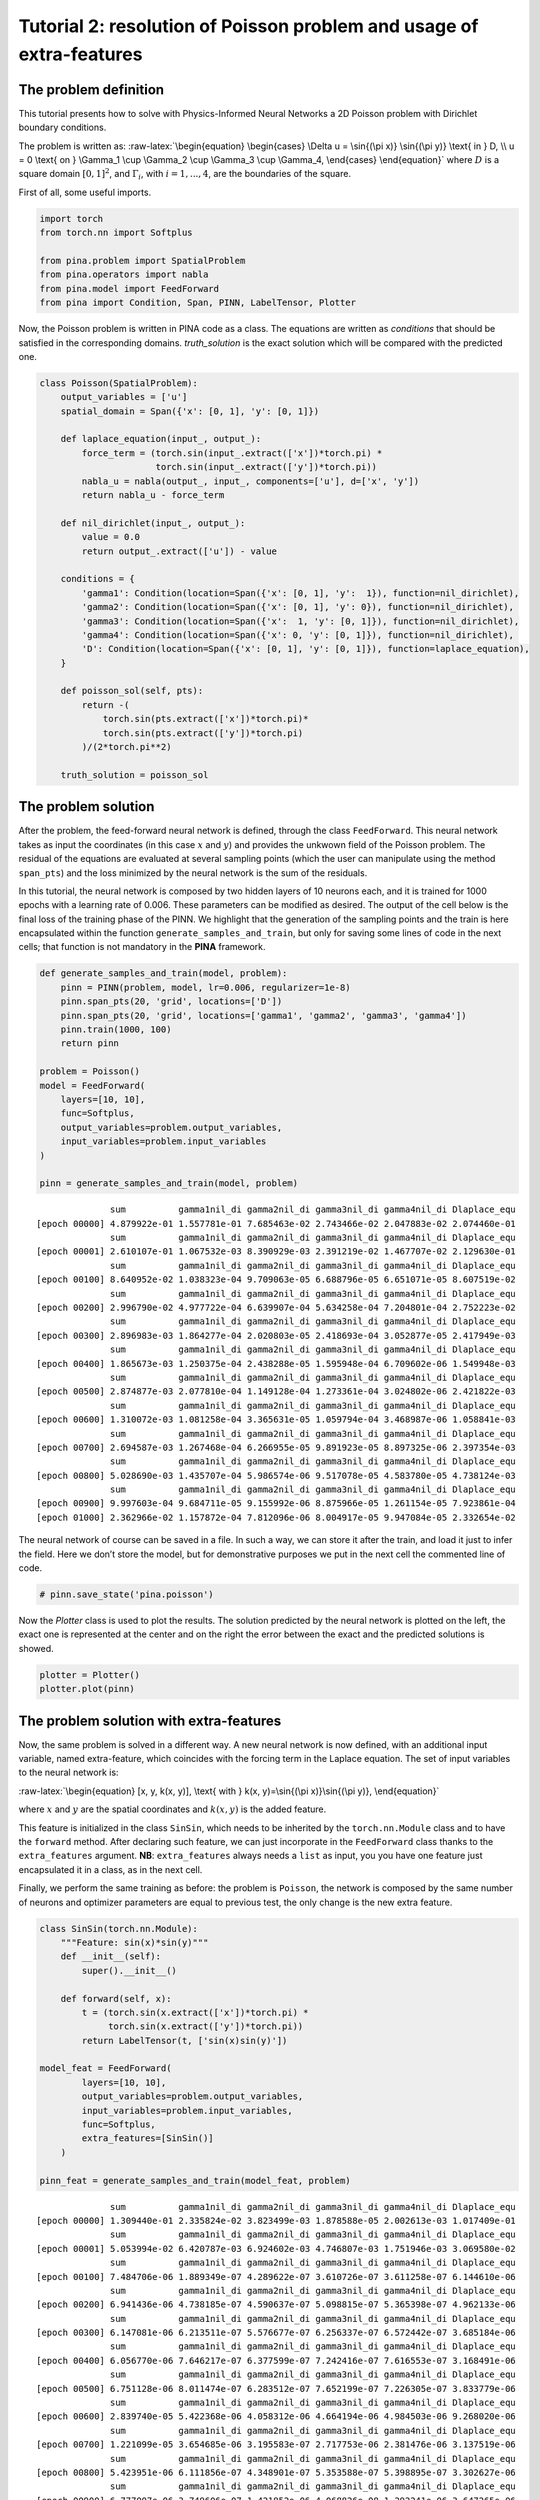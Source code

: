 Tutorial 2: resolution of Poisson problem and usage of extra-features
=====================================================================

The problem definition
~~~~~~~~~~~~~~~~~~~~~~

This tutorial presents how to solve with Physics-Informed Neural
Networks a 2D Poisson problem with Dirichlet boundary conditions.

The problem is written as: :raw-latex:`\begin{equation}
\begin{cases}
\Delta u = \sin{(\pi x)} \sin{(\pi y)} \text{ in } D, \\
u = 0 \text{ on } \Gamma_1 \cup \Gamma_2 \cup \Gamma_3 \cup \Gamma_4,
\end{cases}
\end{equation}` where :math:`D` is a square domain :math:`[0,1]^2`, and
:math:`\Gamma_i`, with :math:`i=1,...,4`, are the boundaries of the
square.

First of all, some useful imports.

.. code:: ipython3

    import torch
    from torch.nn import Softplus
    
    from pina.problem import SpatialProblem
    from pina.operators import nabla
    from pina.model import FeedForward
    from pina import Condition, Span, PINN, LabelTensor, Plotter

Now, the Poisson problem is written in PINA code as a class. The
equations are written as *conditions* that should be satisfied in the
corresponding domains. *truth_solution* is the exact solution which will
be compared with the predicted one.

.. code:: ipython3

    class Poisson(SpatialProblem):
        output_variables = ['u']
        spatial_domain = Span({'x': [0, 1], 'y': [0, 1]})
    
        def laplace_equation(input_, output_):
            force_term = (torch.sin(input_.extract(['x'])*torch.pi) *
                          torch.sin(input_.extract(['y'])*torch.pi))
            nabla_u = nabla(output_, input_, components=['u'], d=['x', 'y'])
            return nabla_u - force_term
    
        def nil_dirichlet(input_, output_):
            value = 0.0
            return output_.extract(['u']) - value
    
        conditions = {
            'gamma1': Condition(location=Span({'x': [0, 1], 'y':  1}), function=nil_dirichlet),
            'gamma2': Condition(location=Span({'x': [0, 1], 'y': 0}), function=nil_dirichlet),
            'gamma3': Condition(location=Span({'x':  1, 'y': [0, 1]}), function=nil_dirichlet),
            'gamma4': Condition(location=Span({'x': 0, 'y': [0, 1]}), function=nil_dirichlet),
            'D': Condition(location=Span({'x': [0, 1], 'y': [0, 1]}), function=laplace_equation),
        }
    
        def poisson_sol(self, pts):
            return -(
                torch.sin(pts.extract(['x'])*torch.pi)*
                torch.sin(pts.extract(['y'])*torch.pi)
            )/(2*torch.pi**2)
        
        truth_solution = poisson_sol

The problem solution
~~~~~~~~~~~~~~~~~~~~

After the problem, the feed-forward neural network is defined, through
the class ``FeedForward``. This neural network takes as input the
coordinates (in this case :math:`x` and :math:`y`) and provides the
unkwown field of the Poisson problem. The residual of the equations are
evaluated at several sampling points (which the user can manipulate
using the method ``span_pts``) and the loss minimized by the neural
network is the sum of the residuals.

In this tutorial, the neural network is composed by two hidden layers of
10 neurons each, and it is trained for 1000 epochs with a learning rate
of 0.006. These parameters can be modified as desired. The output of the
cell below is the final loss of the training phase of the PINN. We
highlight that the generation of the sampling points and the train is
here encapsulated within the function ``generate_samples_and_train``,
but only for saving some lines of code in the next cells; that function
is not mandatory in the **PINA** framework.

.. code:: ipython3

    def generate_samples_and_train(model, problem):
        pinn = PINN(problem, model, lr=0.006, regularizer=1e-8)
        pinn.span_pts(20, 'grid', locations=['D'])
        pinn.span_pts(20, 'grid', locations=['gamma1', 'gamma2', 'gamma3', 'gamma4'])
        pinn.train(1000, 100)
        return pinn
    
    problem = Poisson()
    model = FeedForward(
        layers=[10, 10],
        func=Softplus,
        output_variables=problem.output_variables,
        input_variables=problem.input_variables
    )
    
    pinn = generate_samples_and_train(model, problem)


.. parsed-literal::

                  sum          gamma1nil_di gamma2nil_di gamma3nil_di gamma4nil_di Dlaplace_equ 
    [epoch 00000] 4.879922e-01 1.557781e-01 7.685463e-02 2.743466e-02 2.047883e-02 2.074460e-01 
                  sum          gamma1nil_di gamma2nil_di gamma3nil_di gamma4nil_di Dlaplace_equ 
    [epoch 00001] 2.610107e-01 1.067532e-03 8.390929e-03 2.391219e-02 1.467707e-02 2.129630e-01 
                  sum          gamma1nil_di gamma2nil_di gamma3nil_di gamma4nil_di Dlaplace_equ 
    [epoch 00100] 8.640952e-02 1.038323e-04 9.709063e-05 6.688796e-05 6.651071e-05 8.607519e-02 
                  sum          gamma1nil_di gamma2nil_di gamma3nil_di gamma4nil_di Dlaplace_equ 
    [epoch 00200] 2.996790e-02 4.977722e-04 6.639907e-04 5.634258e-04 7.204801e-04 2.752223e-02 
                  sum          gamma1nil_di gamma2nil_di gamma3nil_di gamma4nil_di Dlaplace_equ 
    [epoch 00300] 2.896983e-03 1.864277e-04 2.020803e-05 2.418693e-04 3.052877e-05 2.417949e-03 
                  sum          gamma1nil_di gamma2nil_di gamma3nil_di gamma4nil_di Dlaplace_equ 
    [epoch 00400] 1.865673e-03 1.250375e-04 2.438288e-05 1.595948e-04 6.709602e-06 1.549948e-03 
                  sum          gamma1nil_di gamma2nil_di gamma3nil_di gamma4nil_di Dlaplace_equ 
    [epoch 00500] 2.874877e-03 2.077810e-04 1.149128e-04 1.273361e-04 3.024802e-06 2.421822e-03 
                  sum          gamma1nil_di gamma2nil_di gamma3nil_di gamma4nil_di Dlaplace_equ 
    [epoch 00600] 1.310072e-03 1.081258e-04 3.365631e-05 1.059794e-04 3.468987e-06 1.058841e-03 
                  sum          gamma1nil_di gamma2nil_di gamma3nil_di gamma4nil_di Dlaplace_equ 
    [epoch 00700] 2.694587e-03 1.267468e-04 6.266955e-05 9.891923e-05 8.897325e-06 2.397354e-03 
                  sum          gamma1nil_di gamma2nil_di gamma3nil_di gamma4nil_di Dlaplace_equ 
    [epoch 00800] 5.028690e-03 1.435707e-04 5.986574e-06 9.517078e-05 4.583780e-05 4.738124e-03 
                  sum          gamma1nil_di gamma2nil_di gamma3nil_di gamma4nil_di Dlaplace_equ 
    [epoch 00900] 9.997603e-04 9.684711e-05 9.155992e-06 8.875966e-05 1.261154e-05 7.923861e-04 
    [epoch 01000] 2.362966e-02 1.157872e-04 7.812096e-06 8.004917e-05 9.947084e-05 2.332654e-02 


The neural network of course can be saved in a file. In such a way, we
can store it after the train, and load it just to infer the field. Here
we don’t store the model, but for demonstrative purposes we put in the
next cell the commented line of code.

.. code:: ipython3

    # pinn.save_state('pina.poisson')

Now the *Plotter* class is used to plot the results. The solution
predicted by the neural network is plotted on the left, the exact one is
represented at the center and on the right the error between the exact
and the predicted solutions is showed.

.. code:: ipython3

    plotter = Plotter()
    plotter.plot(pinn)



.. image:: tutorial_files/tutorial_13_0.png


The problem solution with extra-features
~~~~~~~~~~~~~~~~~~~~~~~~~~~~~~~~~~~~~~~~

Now, the same problem is solved in a different way. A new neural network
is now defined, with an additional input variable, named extra-feature,
which coincides with the forcing term in the Laplace equation. The set
of input variables to the neural network is:

:raw-latex:`\begin{equation}
[x, y, k(x, y)], \text{ with } k(x, y)=\sin{(\pi x)}\sin{(\pi y)},
\end{equation}`

where :math:`x` and :math:`y` are the spatial coordinates and
:math:`k(x, y)` is the added feature.

This feature is initialized in the class ``SinSin``, which needs to be
inherited by the ``torch.nn.Module`` class and to have the ``forward``
method. After declaring such feature, we can just incorporate in the
``FeedForward`` class thanks to the ``extra_features`` argument. **NB**:
``extra_features`` always needs a ``list`` as input, you you have one
feature just encapsulated it in a class, as in the next cell.

Finally, we perform the same training as before: the problem is
``Poisson``, the network is composed by the same number of neurons and
optimizer parameters are equal to previous test, the only change is the
new extra feature.

.. code:: ipython3

    class SinSin(torch.nn.Module):
        """Feature: sin(x)*sin(y)"""
        def __init__(self):
            super().__init__()
    
        def forward(self, x):
            t = (torch.sin(x.extract(['x'])*torch.pi) *
                 torch.sin(x.extract(['y'])*torch.pi))
            return LabelTensor(t, ['sin(x)sin(y)'])
    
    model_feat = FeedForward(
            layers=[10, 10],
            output_variables=problem.output_variables,
            input_variables=problem.input_variables,
            func=Softplus,
            extra_features=[SinSin()]
        )
    
    pinn_feat = generate_samples_and_train(model_feat, problem)


.. parsed-literal::

                  sum          gamma1nil_di gamma2nil_di gamma3nil_di gamma4nil_di Dlaplace_equ 
    [epoch 00000] 1.309440e-01 2.335824e-02 3.823499e-03 1.878588e-05 2.002613e-03 1.017409e-01 
                  sum          gamma1nil_di gamma2nil_di gamma3nil_di gamma4nil_di Dlaplace_equ 
    [epoch 00001] 5.053994e-02 6.420787e-03 6.924602e-03 4.746807e-03 1.751946e-03 3.069580e-02 
                  sum          gamma1nil_di gamma2nil_di gamma3nil_di gamma4nil_di Dlaplace_equ 
    [epoch 00100] 7.484706e-06 1.889349e-07 4.289622e-07 3.610726e-07 3.611258e-07 6.144610e-06 
                  sum          gamma1nil_di gamma2nil_di gamma3nil_di gamma4nil_di Dlaplace_equ 
    [epoch 00200] 6.941436e-06 4.738185e-07 4.590637e-07 5.098815e-07 5.365398e-07 4.962133e-06 
                  sum          gamma1nil_di gamma2nil_di gamma3nil_di gamma4nil_di Dlaplace_equ 
    [epoch 00300] 6.147081e-06 6.213511e-07 5.576677e-07 6.256337e-07 6.572442e-07 3.685184e-06 
                  sum          gamma1nil_di gamma2nil_di gamma3nil_di gamma4nil_di Dlaplace_equ 
    [epoch 00400] 6.056770e-06 7.646217e-07 6.377599e-07 7.242416e-07 7.616553e-07 3.168491e-06 
                  sum          gamma1nil_di gamma2nil_di gamma3nil_di gamma4nil_di Dlaplace_equ 
    [epoch 00500] 6.751128e-06 8.011474e-07 6.283512e-07 7.652199e-07 7.226305e-07 3.833779e-06 
                  sum          gamma1nil_di gamma2nil_di gamma3nil_di gamma4nil_di Dlaplace_equ 
    [epoch 00600] 2.839740e-05 5.422368e-06 4.058312e-06 4.664194e-06 4.984503e-06 9.268020e-06 
                  sum          gamma1nil_di gamma2nil_di gamma3nil_di gamma4nil_di Dlaplace_equ 
    [epoch 00700] 1.221099e-05 3.654685e-06 3.195583e-07 2.717753e-06 2.381476e-06 3.137519e-06 
                  sum          gamma1nil_di gamma2nil_di gamma3nil_di gamma4nil_di Dlaplace_equ 
    [epoch 00800] 5.423951e-06 6.111856e-07 4.348901e-07 5.353588e-07 5.398895e-07 3.302627e-06 
                  sum          gamma1nil_di gamma2nil_di gamma3nil_di gamma4nil_di Dlaplace_equ 
    [epoch 00900] 6.777007e-06 3.749606e-07 1.421852e-06 4.068826e-08 1.292241e-06 3.647265e-06 
    [epoch 01000] 6.803403e-05 2.302543e-07 3.886034e-05 4.901193e-06 2.005441e-05 3.987827e-06 


The predicted and exact solutions and the error between them are
represented below. We can easily note that now our network, having
almost the same condition as before, is able to reach an additional
order of magnitude in accuracy.

.. code:: ipython3

    plotter.plot(pinn_feat)



.. image:: tutorial_files/tutorial_18_0.png


The problem solution with learnable extra-features
~~~~~~~~~~~~~~~~~~~~~~~~~~~~~~~~~~~~~~~~~~~~~~~~~~

We can still do better!

Another way to exploit the extra features is the addition of learnable
parameter inside them. In this way, the added parameters are learned
during the training phase of the neural network. In this case, we use:

:raw-latex:`\begin{equation}
k(x, \mathbf{y}) = \beta \sin{(\alpha x)} \sin{(\alpha y)},
\end{equation}`

where :math:`\alpha` and :math:`\beta` are the abovementioned
parameters. Their implementation is quite trivial: by using the class
``torch.nn.Parameter`` we cam define all the learnable parameters we
need, and they are managed by ``autograd`` module!

.. code:: ipython3

    class SinSinAB(torch.nn.Module):
        """ """
        def __init__(self):
            super().__init__()
            self.alpha = torch.nn.Parameter(torch.tensor([1.0]))
            self.beta = torch.nn.Parameter(torch.tensor([1.0]))
    
    
        def forward(self, x):
            t =  (
                self.beta*torch.sin(self.alpha*x.extract(['x'])*torch.pi)*
                          torch.sin(self.alpha*x.extract(['y'])*torch.pi)
            )
            return LabelTensor(t, ['b*sin(a*x)sin(a*y)'])
    
    
    model_learn = FeedForward(
        layers=[10, 10],
        output_variables=problem.output_variables,
        input_variables=problem.input_variables,
        extra_features=[SinSinAB()]
    )
    
    pinn_learn = generate_samples_and_train(model_learn, problem)


.. parsed-literal::

                  sum          gamma1nil_di gamma2nil_di gamma3nil_di gamma4nil_di Dlaplace_equ 
    [epoch 00000] 7.147130e-02 1.942330e-03 7.350697e-03 2.868338e-03 1.184232e-03 5.812570e-02 
                  sum          gamma1nil_di gamma2nil_di gamma3nil_di gamma4nil_di Dlaplace_equ 
    [epoch 00001] 2.814954e-01 7.300152e-03 5.510583e-04 2.262258e-03 7.287678e-04 2.706531e-01 
                  sum          gamma1nil_di gamma2nil_di gamma3nil_di gamma4nil_di Dlaplace_equ 
    [epoch 00100] 1.961870e-04 3.066778e-06 5.342949e-07 2.670689e-06 9.807675e-07 1.889345e-04 
                  sum          gamma1nil_di gamma2nil_di gamma3nil_di gamma4nil_di Dlaplace_equ 
    [epoch 00200] 1.208203e-04 3.096610e-06 1.253595e-06 2.603416e-06 1.962141e-06 1.119046e-04 
                  sum          gamma1nil_di gamma2nil_di gamma3nil_di gamma4nil_di Dlaplace_equ 
    [epoch 00300] 3.992990e-05 3.451424e-06 6.415143e-07 1.576505e-06 1.244609e-06 3.301585e-05 
                  sum          gamma1nil_di gamma2nil_di gamma3nil_di gamma4nil_di Dlaplace_equ 
    [epoch 00400] 3.466437e-04 1.722332e-06 1.461791e-05 3.052185e-06 8.755493e-06 3.184958e-04 
                  sum          gamma1nil_di gamma2nil_di gamma3nil_di gamma4nil_di Dlaplace_equ 
    [epoch 00500] 5.242374e-03 3.230991e-05 1.387528e-05 5.379211e-06 3.145076e-06 5.187664e-03 
                  sum          gamma1nil_di gamma2nil_di gamma3nil_di gamma4nil_di Dlaplace_equ 
    [epoch 00600] 1.027368e-03 1.448758e-06 2.165510e-05 5.197179e-05 3.823021e-05 9.140619e-04 
                  sum          gamma1nil_di gamma2nil_di gamma3nil_di gamma4nil_di Dlaplace_equ 
    [epoch 00700] 1.141694e-03 6.998039e-06 2.446730e-05 3.083524e-05 1.376935e-05 1.065624e-03 
                  sum          gamma1nil_di gamma2nil_di gamma3nil_di gamma4nil_di Dlaplace_equ 
    [epoch 00800] 3.619534e-04 3.120772e-06 1.223103e-05 2.211869e-05 9.567964e-06 3.149150e-04 
                  sum          gamma1nil_di gamma2nil_di gamma3nil_di gamma4nil_di Dlaplace_equ 
    [epoch 00900] 3.287693e-04 2.432459e-06 7.569996e-06 1.101516e-05 4.546776e-06 3.032049e-04 
    [epoch 01000] 5.432598e-04 8.919213e-06 1.991732e-05 2.632461e-05 7.365395e-06 4.807333e-04 


Umh, the final loss is not appreciabily better than previous model (with
static extra features), despite the usage of learnable parameters. This
is mainly due to the over-parametrization of the network: there are many
parameter to optimize during the training, and the model in unable to
understand automatically that only the parameters of the extra feature
(and not the weights/bias of the FFN) should be tuned in order to fit
our problem. A longer training can be helpful, but in this case the
faster way to reach machine precision for solving the Poisson problem is
removing all the hidden layers in the ``FeedForward``, keeping only the
:math:`\alpha` and :math:`\beta` parameters of the extra feature.

.. code:: ipython3

    model_learn = FeedForward(
        layers=[],
        output_variables=problem.output_variables,
        input_variables=problem.input_variables,
        extra_features=[SinSinAB()]
    )
    
    pinn_learn = generate_samples_and_train(model_learn, problem)


.. parsed-literal::

                  sum          gamma1nil_di gamma2nil_di gamma3nil_di gamma4nil_di Dlaplace_equ 
    [epoch 00000] 1.907039e+01 5.862396e-02 5.423664e-01 4.624593e-01 7.118504e-02 1.793576e+01 
                  sum          gamma1nil_di gamma2nil_di gamma3nil_di gamma4nil_di Dlaplace_equ 
    [epoch 00001] 1.698682e+01 3.348809e-02 4.943427e-01 3.972439e-01 6.141453e-02 1.600033e+01 
                  sum          gamma1nil_di gamma2nil_di gamma3nil_di gamma4nil_di Dlaplace_equ 
    [epoch 00100] 8.010766e-02 1.765875e-04 6.100491e-04 1.604862e-04 5.841496e-04 7.857639e-02 
                  sum          gamma1nil_di gamma2nil_di gamma3nil_di gamma4nil_di Dlaplace_equ 
    [epoch 00200] 5.057434e-02 6.479959e-05 6.590948e-05 6.376287e-05 5.975253e-05 5.032011e-02 
                  sum          gamma1nil_di gamma2nil_di gamma3nil_di gamma4nil_di Dlaplace_equ 
    [epoch 00300] 1.974927e-02 3.145394e-05 1.531348e-05 3.037518e-05 1.363940e-05 1.965849e-02 
                  sum          gamma1nil_di gamma2nil_di gamma3nil_di gamma4nil_di Dlaplace_equ 
    [epoch 00400] 1.763019e-03 3.408035e-06 8.902280e-07 3.228933e-06 7.512407e-07 1.754741e-03 
                  sum          gamma1nil_di gamma2nil_di gamma3nil_di gamma4nil_di Dlaplace_equ 
    [epoch 00500] 2.604023e-05 5.248935e-08 1.091775e-08 4.940254e-08 9.077334e-09 2.591834e-05 
                  sum          gamma1nil_di gamma2nil_di gamma3nil_di gamma4nil_di Dlaplace_equ 
    [epoch 00600] 7.279636e-08 1.490485e-10 3.004504e-11 1.392443e-10 2.490262e-11 7.245312e-08 
                  sum          gamma1nil_di gamma2nil_di gamma3nil_di gamma4nil_di Dlaplace_equ 
    [epoch 00700] 2.307051e-11 5.051121e-14 1.083412e-14 4.412749e-14 8.684963e-15 2.295635e-11 
                  sum          gamma1nil_di gamma2nil_di gamma3nil_di gamma4nil_di Dlaplace_equ 
    [epoch 00800] 9.755044e-12 1.745244e-14 3.232219e-15 1.735542e-14 3.347362e-15 9.713657e-12 
                  sum          gamma1nil_di gamma2nil_di gamma3nil_di gamma4nil_di Dlaplace_equ 
    [epoch 00900] 5.909113e-12 1.112281e-14 2.037945e-15 1.107687e-14 2.124603e-15 5.882751e-12 
    [epoch 01000] 3.220371e-12 5.622761e-15 1.002551e-15 5.519723e-15 9.455284e-16 3.207280e-12 


In such a way, the model is able to reach a very high accuracy! Of
course, this is a toy problem for understanding the usage of extra
features: similar precision could be obtained if the extra features are
very similar to the true solution. The analyzed Poisson problem shows a
forcing term very close to the solution, resulting in a perfect problem
to address with such an approach.

We conclude here by showing the graphical comparison of the unknown
field and the loss trend for all the test cases presented here: the
standard PINN, PINN with extra features, and PINN with learnable extra
features.

.. code:: ipython3

    plotter.plot(pinn_learn)



.. image:: tutorial_files/tutorial_25_0.png


.. code:: ipython3

    import matplotlib.pyplot as plt
    
    plt.figure(figsize=(16, 6))
    plotter.plot_loss(pinn, label='Standard')
    plotter.plot_loss(pinn_feat, label='Static Features')
    plotter.plot_loss(pinn_learn, label='Learnable Features')
    
    plt.grid()
    plt.legend()
    plt.show()



.. image:: tutorial_files/tutorial_26_0.png

